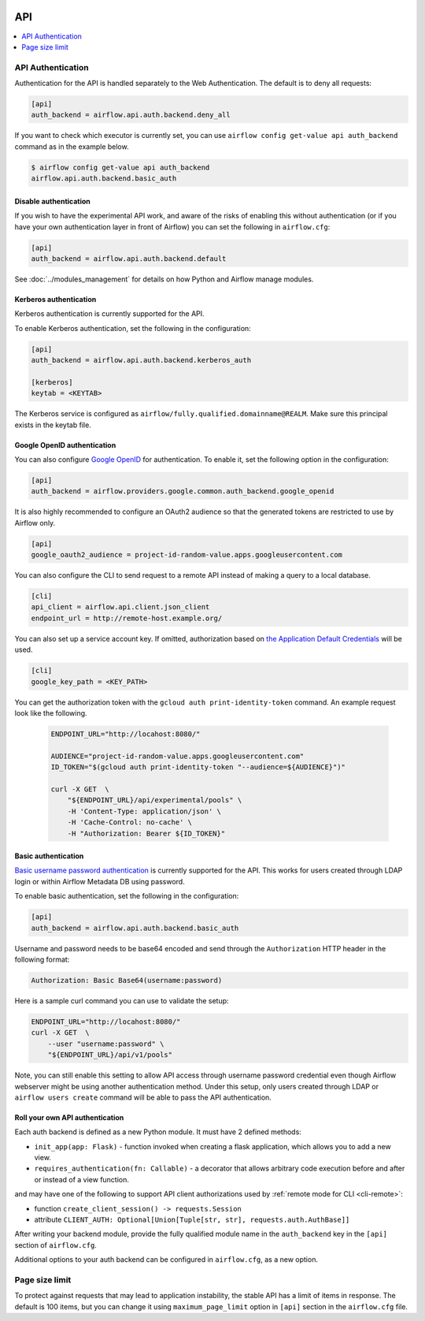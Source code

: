  .. Licensed to the Apache Software Foundation (ASF) under one
    or more contributor license agreements.  See the NOTICE file
    distributed with this work for additional information
    regarding copyright ownership.  The ASF licenses this file
    to you under the Apache License, Version 2.0 (the
    "License"); you may not use this file except in compliance
    with the License.  You may obtain a copy of the License at

 ..   http://www.apache.org/licenses/LICENSE-2.0

 .. Unless required by applicable law or agreed to in writing,
    software distributed under the License is distributed on an
    "AS IS" BASIS, WITHOUT WARRANTIES OR CONDITIONS OF ANY
    KIND, either express or implied.  See the License for the
    specific language governing permissions and limitations
    under the License.

API
===

.. contents::
  :depth: 1
  :local:

API Authentication
------------------

Authentication for the API is handled separately to the Web Authentication. The default is to
deny all requests:

.. code-block:: ini

    [api]
    auth_backend = airflow.api.auth.backend.deny_all

.. versionchanged:: 1.10.11

    In Airflow <1.10.11, the default setting was to allow all API requests without authentication, but this
    posed security risks for if the Webserver is publicly accessible.

If you want to check which executor is currently set, you can use ``airflow config get-value api auth_backend``
command as in the example below.

.. code-block:: console

    $ airflow config get-value api auth_backend
    airflow.api.auth.backend.basic_auth

Disable authentication
''''''''''''''''''''''

If you wish to have the experimental API work, and aware of the risks of enabling this without authentication
(or if you have your own authentication layer in front of Airflow) you can set the following in ``airflow.cfg``:

.. code-block:: ini

    [api]
    auth_backend = airflow.api.auth.backend.default

See :doc:`../modules_management` for details on how Python and Airflow manage modules.

Kerberos authentication
'''''''''''''''''''''''

Kerberos authentication is currently supported for the API.

To enable Kerberos authentication, set the following in the configuration:

.. code-block:: ini

    [api]
    auth_backend = airflow.api.auth.backend.kerberos_auth

    [kerberos]
    keytab = <KEYTAB>

The Kerberos service is configured as ``airflow/fully.qualified.domainname@REALM``. Make sure this
principal exists in the keytab file.

Google OpenID authentication
''''''''''''''''''''''''''''

You can also configure
`Google OpenID <https://developers.google.com/identity/protocols/oauth2/openid-connect>`__
for authentication. To enable it, set the following option in the configuration:

.. code-block:: ini

    [api]
    auth_backend = airflow.providers.google.common.auth_backend.google_openid

It is also highly recommended to configure an OAuth2 audience so that the generated tokens are restricted to
use by Airflow only.

.. code-block:: ini

    [api]
    google_oauth2_audience = project-id-random-value.apps.googleusercontent.com

You can also configure the CLI to send request to a remote API instead of making a query to a local database.

.. code-block:: ini

    [cli]
    api_client = airflow.api.client.json_client
    endpoint_url = http://remote-host.example.org/

You can also set up a service account key. If omitted, authorization based on `the Application Default
Credentials <https://cloud.google.com/docs/authentication/production#finding_credentials_automatically>`__
will be used.

.. code-block:: ini

    [cli]
    google_key_path = <KEY_PATH>

You can get the authorization token with the ``gcloud auth print-identity-token`` command. An example request
look like the following.

  .. code-block:: bash

      ENDPOINT_URL="http://locahost:8080/"

      AUDIENCE="project-id-random-value.apps.googleusercontent.com"
      ID_TOKEN="$(gcloud auth print-identity-token "--audience=${AUDIENCE}")"

      curl -X GET  \
          "${ENDPOINT_URL}/api/experimental/pools" \
          -H 'Content-Type: application/json' \
          -H 'Cache-Control: no-cache' \
          -H "Authorization: Bearer ${ID_TOKEN}"

Basic authentication
''''''''''''''''''''

`Basic username password authentication <https://tools.ietf.org/html/rfc7617
https://en.wikipedia.org/wiki/Basic_access_authentication>`_ is currently
supported for the API. This works for users created through LDAP login or
within Airflow Metadata DB using password.

To enable basic authentication, set the following in the configuration:

.. code-block:: ini

    [api]
    auth_backend = airflow.api.auth.backend.basic_auth

Username and password needs to be base64 encoded and send through the
``Authorization`` HTTP header in the following format:

.. code-block:: text

    Authorization: Basic Base64(username:password)

Here is a sample curl command you can use to validate the setup:

.. code-block:: bash

    ENDPOINT_URL="http://locahost:8080/"
    curl -X GET  \
        --user "username:password" \
        "${ENDPOINT_URL}/api/v1/pools"

Note, you can still enable this setting to allow API access through username
password credential even though Airflow webserver might be using another
authentication method. Under this setup, only users created through LDAP or
``airflow users create`` command will be able to pass the API authentication.

Roll your own API authentication
''''''''''''''''''''''''''''''''

Each auth backend is defined as a new Python module. It must have 2 defined methods:

* ``init_app(app: Flask)`` - function invoked when creating a flask application, which allows you to add a new view.
* ``requires_authentication(fn: Callable)`` - a decorator that allows arbitrary code execution before and after or instead of a view function.

and may have one of the following to support API client authorizations used by :ref:`remote mode for CLI <cli-remote>`:

* function ``create_client_session() -> requests.Session``
* attribute ``CLIENT_AUTH: Optional[Union[Tuple[str, str], requests.auth.AuthBase]]``

After writing your backend module, provide the fully qualified module name in the ``auth_backend`` key in the ``[api]``
section of ``airflow.cfg``.

Additional options to your auth backend can be configured in ``airflow.cfg``, as a new option.

Page size limit
---------------

To protect against requests that may lead to application instability, the stable API has a limit of items in response.
The default is 100 items, but you can change it using ``maximum_page_limit``  option in ``[api]``
section in the ``airflow.cfg`` file.
